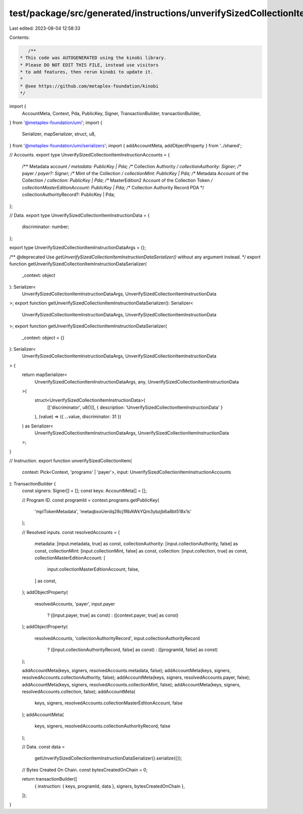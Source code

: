 test/package/src/generated/instructions/unverifySizedCollectionItem.ts
======================================================================

Last edited: 2023-08-04 12:58:33

Contents:

.. code-block:: ts

    /**
 * This code was AUTOGENERATED using the kinobi library.
 * Please DO NOT EDIT THIS FILE, instead use visitors
 * to add features, then rerun kinobi to update it.
 *
 * @see https://github.com/metaplex-foundation/kinobi
 */

import {
  AccountMeta,
  Context,
  Pda,
  PublicKey,
  Signer,
  TransactionBuilder,
  transactionBuilder,
} from '@metaplex-foundation/umi';
import {
  Serializer,
  mapSerializer,
  struct,
  u8,
} from '@metaplex-foundation/umi/serializers';
import { addAccountMeta, addObjectProperty } from '../shared';

// Accounts.
export type UnverifySizedCollectionItemInstructionAccounts = {
  /** Metadata account */
  metadata: PublicKey | Pda;
  /** Collection Authority */
  collectionAuthority: Signer;
  /** payer */
  payer?: Signer;
  /** Mint of the Collection */
  collectionMint: PublicKey | Pda;
  /** Metadata Account of the Collection */
  collection: PublicKey | Pda;
  /** MasterEdition2 Account of the Collection Token */
  collectionMasterEditionAccount: PublicKey | Pda;
  /** Collection Authority Record PDA */
  collectionAuthorityRecord?: PublicKey | Pda;
};

// Data.
export type UnverifySizedCollectionItemInstructionData = {
  discriminator: number;
};

export type UnverifySizedCollectionItemInstructionDataArgs = {};

/** @deprecated Use `getUnverifySizedCollectionItemInstructionDataSerializer()` without any argument instead. */
export function getUnverifySizedCollectionItemInstructionDataSerializer(
  _context: object
): Serializer<
  UnverifySizedCollectionItemInstructionDataArgs,
  UnverifySizedCollectionItemInstructionData
>;
export function getUnverifySizedCollectionItemInstructionDataSerializer(): Serializer<
  UnverifySizedCollectionItemInstructionDataArgs,
  UnverifySizedCollectionItemInstructionData
>;
export function getUnverifySizedCollectionItemInstructionDataSerializer(
  _context: object = {}
): Serializer<
  UnverifySizedCollectionItemInstructionDataArgs,
  UnverifySizedCollectionItemInstructionData
> {
  return mapSerializer<
    UnverifySizedCollectionItemInstructionDataArgs,
    any,
    UnverifySizedCollectionItemInstructionData
  >(
    struct<UnverifySizedCollectionItemInstructionData>(
      [['discriminator', u8()]],
      { description: 'UnverifySizedCollectionItemInstructionData' }
    ),
    (value) => ({ ...value, discriminator: 31 })
  ) as Serializer<
    UnverifySizedCollectionItemInstructionDataArgs,
    UnverifySizedCollectionItemInstructionData
  >;
}

// Instruction.
export function unverifySizedCollectionItem(
  context: Pick<Context, 'programs' | 'payer'>,
  input: UnverifySizedCollectionItemInstructionAccounts
): TransactionBuilder {
  const signers: Signer[] = [];
  const keys: AccountMeta[] = [];

  // Program ID.
  const programId = context.programs.getPublicKey(
    'mplTokenMetadata',
    'metaqbxxUerdq28cj1RbAWkYQm3ybzjb6a8bt518x1s'
  );

  // Resolved inputs.
  const resolvedAccounts = {
    metadata: [input.metadata, true] as const,
    collectionAuthority: [input.collectionAuthority, false] as const,
    collectionMint: [input.collectionMint, false] as const,
    collection: [input.collection, true] as const,
    collectionMasterEditionAccount: [
      input.collectionMasterEditionAccount,
      false,
    ] as const,
  };
  addObjectProperty(
    resolvedAccounts,
    'payer',
    input.payer
      ? ([input.payer, true] as const)
      : ([context.payer, true] as const)
  );
  addObjectProperty(
    resolvedAccounts,
    'collectionAuthorityRecord',
    input.collectionAuthorityRecord
      ? ([input.collectionAuthorityRecord, false] as const)
      : ([programId, false] as const)
  );

  addAccountMeta(keys, signers, resolvedAccounts.metadata, false);
  addAccountMeta(keys, signers, resolvedAccounts.collectionAuthority, false);
  addAccountMeta(keys, signers, resolvedAccounts.payer, false);
  addAccountMeta(keys, signers, resolvedAccounts.collectionMint, false);
  addAccountMeta(keys, signers, resolvedAccounts.collection, false);
  addAccountMeta(
    keys,
    signers,
    resolvedAccounts.collectionMasterEditionAccount,
    false
  );
  addAccountMeta(
    keys,
    signers,
    resolvedAccounts.collectionAuthorityRecord,
    false
  );

  // Data.
  const data =
    getUnverifySizedCollectionItemInstructionDataSerializer().serialize({});

  // Bytes Created On Chain.
  const bytesCreatedOnChain = 0;

  return transactionBuilder([
    { instruction: { keys, programId, data }, signers, bytesCreatedOnChain },
  ]);
}


